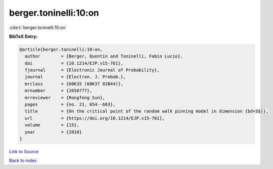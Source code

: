 berger.toninelli:10:on
======================

:cite:t:`berger.toninelli:10:on`

**BibTeX Entry:**

.. code-block:: bibtex

   @article{berger.toninelli:10:on,
     author        = {Berger, Quentin and Toninelli, Fabio Lucio},
     doi           = {10.1214/EJP.v15-761},
     fjournal      = {Electronic Journal of Probability},
     journal       = {Electron. J. Probab.},
     mrclass       = {60K35 (60K37 82B44)},
     mrnumber      = {2650777},
     mrreviewer    = {Rongfeng Sun},
     pages         = {no. 21, 654--683},
     title         = {On the critical point of the random walk pinning model in dimension {$d=3$}},
     url           = {https://doi.org/10.1214/EJP.v15-761},
     volume        = {15},
     year          = {2010}
   }

`Link to Source <https://doi.org/10.1214/EJP.v15-761},>`_


`Back to index <../By-Cite-Keys.html>`_
